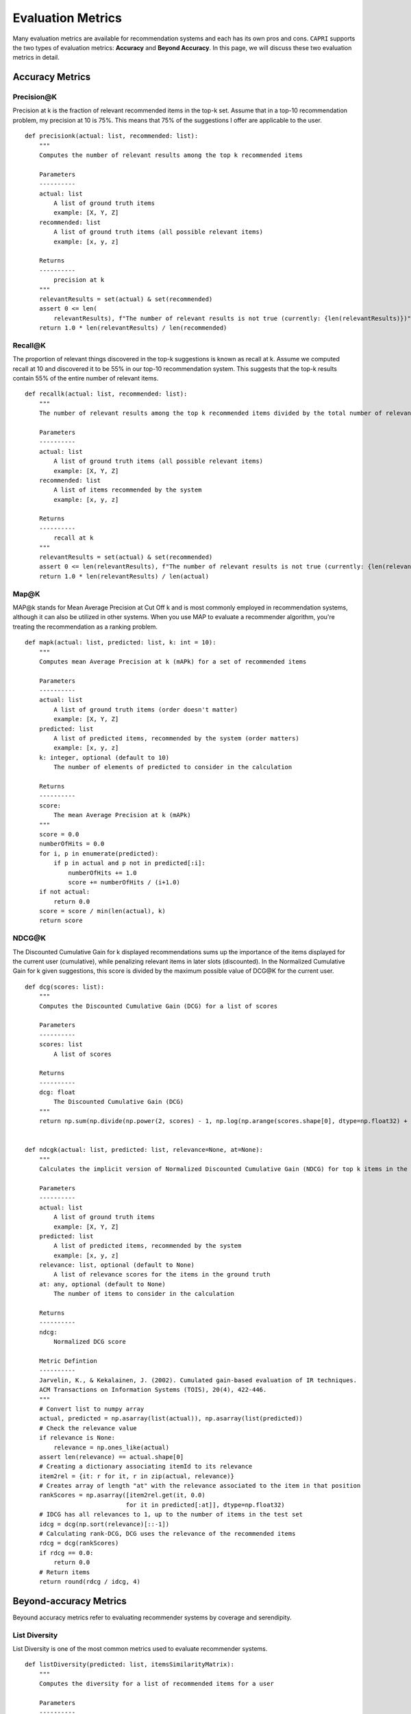 ======================
Evaluation Metrics
======================


Many evaluation metrics are available for recommendation systems and each has its own pros and cons.
``CAPRI`` supports the two types of evaluation metrics: **Accuracy** and **Beyond Accuracy**.
In this page, we will discuss these two evaluation metrics in detail.


Accuracy Metrics
--------------------

Precision@K
~~~~~~~~~~~~~~~~

Precision at k is the fraction of relevant recommended items in the top-k set.
Assume that in a top-10 recommendation problem, my precision at 10 is 75%.
This means that 75% of the suggestions I offer are applicable to the user.

::

    def precisionk(actual: list, recommended: list):
        """
        Computes the number of relevant results among the top k recommended items

        Parameters
        ----------
        actual: list
            A list of ground truth items
            example: [X, Y, Z]
        recommended: list
            A list of ground truth items (all possible relevant items)
            example: [x, y, z]

        Returns
        ----------
            precision at k
        """
        relevantResults = set(actual) & set(recommended)
        assert 0 <= len(
            relevantResults), f"The number of relevant results is not true (currently: {len(relevantResults)})"
        return 1.0 * len(relevantResults) / len(recommended)


Recall@K
~~~~~~~~~~~~~~~~

The proportion of relevant things discovered in the top-k suggestions is known as recall at k.
Assume we computed recall at 10 and discovered it to be 55% in our top-10 recommendation system.
This suggests that the top-k results contain 55% of the entire number of relevant items.

::

    def recallk(actual: list, recommended: list):
        """
        The number of relevant results among the top k recommended items divided by the total number of relevant items

        Parameters
        ----------
        actual: list
            A list of ground truth items (all possible relevant items)
            example: [X, Y, Z]
        recommended: list
            A list of items recommended by the system
            example: [x, y, z]

        Returns
        ----------
            recall at k
        """
        relevantResults = set(actual) & set(recommended)
        assert 0 <= len(relevantResults), f"The number of relevant results is not true (currently: {len(relevantResults)})"
        return 1.0 * len(relevantResults) / len(actual)


Map@K
~~~~~~~~~~~~~~~~

MAP@k stands for Mean Average Precision at Cut Off k and is most commonly employed in recommendation systems, 
although it can also be utilized in other systems.
When you use MAP to evaluate a recommender algorithm, you're treating the recommendation as a ranking problem.

::

    def mapk(actual: list, predicted: list, k: int = 10):
        """
        Computes mean Average Precision at k (mAPk) for a set of recommended items

        Parameters
        ----------
        actual: list
            A list of ground truth items (order doesn't matter)
            example: [X, Y, Z]
        predicted: list
            A list of predicted items, recommended by the system (order matters)
            example: [x, y, z]
        k: integer, optional (default to 10)
            The number of elements of predicted to consider in the calculation

        Returns
        ----------
        score:
            The mean Average Precision at k (mAPk)
        """
        score = 0.0
        numberOfHits = 0.0
        for i, p in enumerate(predicted):
            if p in actual and p not in predicted[:i]:
                numberOfHits += 1.0
                score += numberOfHits / (i+1.0)
        if not actual:
            return 0.0
        score = score / min(len(actual), k)
        return score


NDCG@K
~~~~~~~~~~~~~~~~

The Discounted Cumulative Gain for k displayed recommendations sums up the importance of the items displayed for 
the current user (cumulative), while penalizing relevant items in later slots (discounted).
In the Normalized Cumulative Gain for k given suggestions, this score is divided by the maximum possible value of DCG@K for the current user.

::

    def dcg(scores: list):
        """
        Computes the Discounted Cumulative Gain (DCG) for a list of scores

        Parameters
        ----------
        scores: list
            A list of scores

        Returns
        ----------
        dcg: float
            The Discounted Cumulative Gain (DCG)
        """
        return np.sum(np.divide(np.power(2, scores) - 1, np.log(np.arange(scores.shape[0], dtype=np.float32) + 2)), dtype=np.float32)


    def ndcgk(actual: list, predicted: list, relevance=None, at=None):
        """
        Calculates the implicit version of Normalized Discounted Cumulative Gain (NDCG) for top k items in the ranked output

        Parameters
        ----------
        actual: list
            A list of ground truth items
            example: [X, Y, Z]
        predicted: list
            A list of predicted items, recommended by the system
            example: [x, y, z]
        relevance: list, optional (default to None)
            A list of relevance scores for the items in the ground truth
        at: any, optional (default to None)
            The number of items to consider in the calculation

        Returns
        ----------
        ndcg:
            Normalized DCG score

        Metric Defintion
        ----------
        Jarvelin, K., & Kekalainen, J. (2002). Cumulated gain-based evaluation of IR techniques.
        ACM Transactions on Information Systems (TOIS), 20(4), 422-446.
        """
        # Convert list to numpy array
        actual, predicted = np.asarray(list(actual)), np.asarray(list(predicted))
        # Check the relevance value
        if relevance is None:
            relevance = np.ones_like(actual)
        assert len(relevance) == actual.shape[0]
        # Creating a dictionary associating itemId to its relevance
        item2rel = {it: r for it, r in zip(actual, relevance)}
        # Creates array of length "at" with the relevance associated to the item in that position
        rankScores = np.asarray([item2rel.get(it, 0.0)
                                for it in predicted[:at]], dtype=np.float32)
        # IDCG has all relevances to 1, up to the number of items in the test set
        idcg = dcg(np.sort(relevance)[::-1])
        # Calculating rank-DCG, DCG uses the relevance of the recommended items
        rdcg = dcg(rankScores)
        if rdcg == 0.0:
            return 0.0
        # Return items
        return round(rdcg / idcg, 4)


Beyond-accuracy Metrics
--------------------------------------

Beyound accuracy metrics refer to evaluating recommender systems by coverage and serendipity.


List Diversity
~~~~~~~~~~~~~~~~

List Diversity is one of the most common metrics used to evaluate recommender systems.

::

    def listDiversity(predicted: list, itemsSimilarityMatrix):
        """
        Computes the diversity for a list of recommended items for a user

        Parameters
        ----------
        predicted: list
            A list of predicted numeric/character vectors of retrieved documents for the corresponding element of actual
            example: ['X', 'Y', 'Z']

        Returns
        ----------
            diversity
        """
        pairCount = 0
        similarity = 0
        pairs = itertools.combinations(predicted, 2)
        for pair in pairs:
            itemID1 = pair[0]
            itemID2 = pair[1]
            similarity += itemsSimilarityMatrix[itemID1, itemID2]
            pairCount += 1
        averageSimilarity = similarity / pairCount
        diversity = 1 - averageSimilarity
        return diversity

Novelty
~~~~~~~~~~~~~~~~

Novelty is one of the most common metrics used to evaluate recommender systems.

::

    def novelty(predicted: list, pop: dict, u: int, k: int):
        """
        Computes the novelty for a list of recommended items for a user

        Parameters
        ----------
        predicted: a list of recommedned items
            Ordered predictions
            example: ['X', 'Y', 'Z']
        pop: dictionary
            A dictionary of all items alongside of its occurrences counter in the training data
            example: {1198: 893, 1270: 876, 593: 876, 2762: 867}
        u: integer
            The number of users in the training data
        k: integer
            The length of recommended lists per user

        Returns
        ----------
        novelty:
            The novelty of the recommendations in system level

        Metric Definition
        ----------
        Zhou, T., Kuscsik, Z., Liu, J. G., Medo, M., Wakeling, J. R., & Zhang, Y. C. (2010).
        Solving the apparent diversity-accuracy dilemma of recommender systems.
        Proceedings of the National Academy of Sciences, 107(10), 4511-4515.
        """
        selfInformation = 0
        for item in predicted:
            if item in pop.keys():
                itemPopularity = pop[item]/u
                itemNoveltyValue = np.sum(-np.log2(itemPopularity))
            else:
                itemNoveltyValue = 0
            selfInformation += itemNoveltyValue
        noveltyScore = selfInformation/k
        return noveltyScore


Catalog Coverage
~~~~~~~~~~~~~~~~

Catalog Coverage is one of the most common metrics used to evaluate recommender systems.

::

    def catalogCoverage(predicted: List[list], catalog: set):
    """
    Computes the catalog coverage for k lists of recommendations
    Coverage is the percent of items in the training data the model is able to recommend on a test set

    Parameters
    ----------
    predicted: a list of lists
        Ordered predictions
        example: [['X', 'Y', 'Z'], ['X', 'Y', 'Z']]
    catalog: list
        A list of all unique items in the training data
        example: ['A', 'B', 'C', 'X', 'Y', 'Z']
    k: integer
        The number of observed recommendation lists
        which randomly choosed in our offline setup

    Returns
    ----------
    catalogCoverage:
        The catalog coverage of the recommendations as a percent
        rounded to 2 decimal places

    Metric Definition
    -----------------
    Ge, M., Delgado-Battenfeld, C., & Jannach, D. (2010, September).
    Beyond accuracy: evaluating recommender systems by coverage and serendipity.
    In Proceedings of the fourth ACM conference on Recommender systems (pp. 257-260). ACM.
    """
    predictedFlattened = [p for sublist in predicted for p in sublist]
    LPredictions = len(set(predictedFlattened))
    catalogCoverage = round(LPredictions / (len(catalog) * 1.0) * 100, 2)
    return catalogCoverage

Personalization
~~~~~~~~~~~~~~~~

Personalization is one of the most common metrics used to evaluate recommender systems.

::

    def personalization(predicted: List[list]):
        """
        Personalization measures recommendation similarity across users.
        A high score indicates good personalization (user's lists of recommendations are different).
        A low score indicates poor personalization (user's lists of recommendations are very similar).
        A model is "personalizing" well if the set of recommendations for each user is different.

        Parameters
        ----------
        predicted: a list of lists
            Ordered predictions
            example: [['X', 'Y', 'Z'], ['X', 'Y', 'Z']]

        Returns
        -------
            The personalization score for all recommendations.
        """

        def makeRecMatrix(predicted: List[list]):
            df = pd.DataFrame(data=predicted).reset_index().melt(
                id_vars='index', value_name='item',
            )
            df = df[['index', 'item']].pivot(
                index='index', columns='item', values='item')
            df = pd.notna(df)*1
            recMatrix = sp.csr_matrix(df.values)
            return recMatrix

        # Create matrix for recommendations
        predicted = np.array(predicted)
        recMatrixSparse = makeRecMatrix(predicted)
        # Calculate similarity for every user's recommendation list
        similarity = cosine_similarity(X=recMatrixSparse, dense_output=False)
        # Get indicies for upper right triangle w/o diagonal
        upperRight = np.triu_indices(similarity.shape[0], k=1)
        # Calculate average similarity
        personalization = np.mean(similarity[upperRight])
        return 1-personalization
